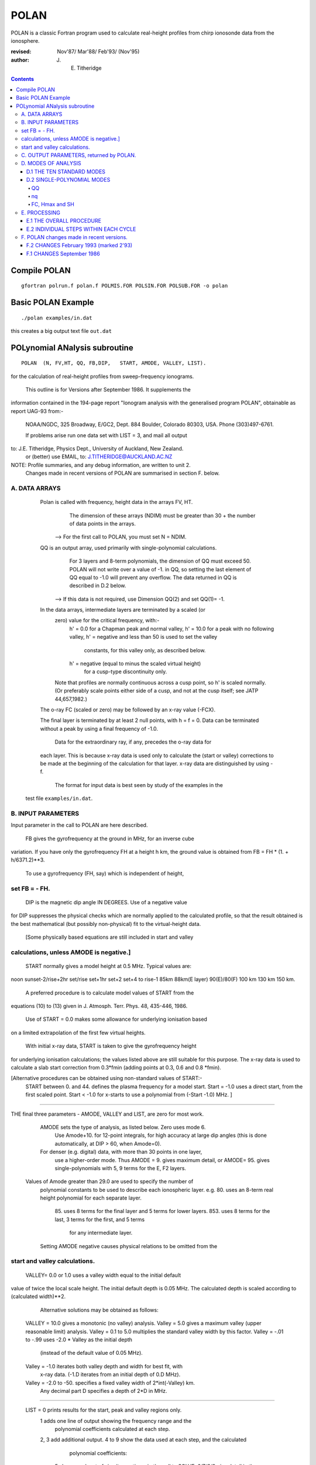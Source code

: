 =====
POLAN
=====

POLAN is a classic Fortran program used to calculate real-height profiles from chirp ionosonde data from the ionosphere.

:revised:  Nov'87/ Mar'88/ Feb'93/ (Nov'95)
:author: J. E. Titheridge

.. contents::

Compile POLAN
=============
::

    gfortran polrun.f polan.f POLMIS.FOR POLSIN.FOR POLSUB.FOR -o polan

Basic POLAN Example
===================
::

    ./polan examples/in.dat

this creates a big output text file ``out.dat``

POLynomial ANalysis subroutine
================================
::

    POLAN  (N, FV,HT, QQ, FB,DIP,   START, AMODE, VALLEY, LIST).

for the calculation of real-height profiles from sweep-frequency ionograms.

     This outline is for Versions after September 1986.  It supplements the
information contained in the 194-page report "Ionogram analysis with the
generalised program POLAN",  obtainable as report UAG-93 from:-
     NOAA/NGDC,  325 Broadway,   E/GC2, Dept. 884
     Boulder,    Colorado 80303, USA.   Phone (303)497-6761.

     If problems arise run one data set with  LIST = 3, and mail all output
to:  J.E. Titheridge,  Physics Dept.,  University of Auckland,  New Zealand.
     or (better) use EMAIL, to:  J.TITHERIDGE@AUCKLAND.AC.NZ

NOTE: Profile summaries, and any debug information, are written to unit 2.
    Changes made in recent versions of POLAN are summarised in section F. below.

A. DATA ARRAYS
--------------

  Polan is called with frequency, height data in the arrays  FV, HT.
        The dimension of these arrays (NDIM) must be greater than
        30 + the number of data points in the arrays.
    --> For the first call to POLAN, you must set  N = NDIM.
  QQ is an output array, used primarily with single-polynomial calculations.
        For 3 layers and 8-term polynomials, the dimension of QQ must exceed 50.
        POLAN will not write over a value of -1. in QQ, so setting the last 
        element of QQ equal to -1.0 will prevent any overflow.  
        The data returned in QQ is described in D.2 below.
    --> If this data is not required, use Dimension QQ(2) and set QQ(1)= -1.

  In the data arrays, intermediate layers are terminated by a scaled (or 
        zero) value for the critical frequency, with:-
            h' = 0.0  for a Chapman peak and normal valley,
            h' = 10.0 for a peak  with no following valley,
            h' = negative and less than 50 is used to set the valley
                     constants, for this valley only, as described below.
            h' = negative (equal to minus the scaled virtual height)
                     for a cusp-type discontinuity only.
        Note that profiles are normally continuous across a cusp point,
        so h' is scaled normally.  (Or preferably scale points either side
        of a cusp, and not at the cusp itself;  see JATP 44,657,1982.)

  The o-ray FC (scaled or zero) may be followed by an x-ray value (-FCX).
 
  The final layer is terminated by at least 2 null points, with  h = f = 0.
  Data can be terminated without a peak by using a final frequency of -1.0.

     Data for the extraordinary ray, if any, precedes the o-ray data for
  each layer.  This is because x-ray data is used only to calculate the
  (start or valley) corrections to be made at the beginning of the
  calculation for that layer.  x-ray data are distinguished by using -f.

     The format for input data is best seen by study of the examples in the 
 test file ``examples/in.dat``.

B.  INPUT PARAMETERS
-------------------- 
Input parameter in the call to POLAN are here described.
 
   FB  gives the gyrofrequency at the ground in MHz, for an inverse cube 
variation.   If you have only the gyrofrequency  FH  at a height  h km,
the ground value is obtained from    FB = FH * (1. + h/6371.2)**3.
   To use a gyrofrequency (FH, say) which is independent of height, 
set  FB = - FH.
------------------------

   DIP  is the magnetic dip angle  IN  DEGREES.   Use of a negative value
for  DIP suppresses the physical checks which are normally applied to the
calculated profile,  so that the result obtained is the best mathematical
(but possibly non-physical) fit to the virtual-height data.  
  [Some physically based equations are still included in start and valley 
calculations, unless AMODE is negative.]
------------------------

   START normally gives a model height at 0.5 MHz.  Typical values are:    
noon   sunset-2/rise+2hr   set/rise    set+1hr   set+2   set+4 to rise-1    
85km    88km(E layer)    90(E)/80(F)   100 km    130 km     150 km. 
 
   A preferred procedure is to calculate model values of START from the 
equations (10) to (13) given in J. Atmosph. Terr. Phys. 48, 435-446, 1986.

   Use of START = 0.0 makes some allowance for underlying ionisation based 
on a limited extrapolation of the first few virtual heights.

   With initial x-ray data, START is taken to give the gyrofrequency height
for underlying ionisation calculations; the values listed above are still
suitable for this purpose.  The x-ray data is used to calculate a slab start
correction from 0.3*fmin  (adding points at 0.3, 0.6 and 0.8 *fmin). 

[Alternative procedures can be obtained using non-standard values of START:-
   START between 0. and 44.  defines the plasma frequency for a model start.
   Start = -1.0   uses a direct start, from the first scaled point.
   Start < -1.0   for x-starts to use a polynomial from (-Start -1.0) MHz. ]
------------------------

THE final three parameters - AMODE, VALLEY and LIST, are zero for most work.

   AMODE  sets the type of analysis, as listed below.   Zero uses mode 6.
     Use Amode+10. for 12-point integrals, for high accuracy at large dip
     angles (this is done automatically, at  DIP > 60, when Amode=0).
   For denser (e.g. digital) data, with more than 30 points in one layer,
     use a higher-order mode.  Thus AMODE = 9. gives maximum detail,  or
     AMODE= 95. gives single-polynomials with 5, 9 terms for the E, F2 layers.

  Values of Amode greater than 29.0 are used to specify the number of
     polynomial constants to be used to describe each ionospheric layer.
     e.g. 80.  uses an 8-term real height polynomial for each separate layer.
          85.  uses 8 terms for the final layer and 5 terms for lower layers.
          853. uses 8 terms for the last, 3 terms for the first, and 5 terms
               for any intermediate layer.

     Setting AMODE negative causes physical relations to be omitted from the
start and valley calculations. 
------------------------

   VALLEY= 0.0 or 1.0  uses a valley width equal to the initial default
value of twice the local scale height.  The initial default depth is 0.05
MHz.  The calculated depth is scaled according to (calculated width)**2. 

     Alternative solutions may be obtained as follows:

  VALLEY = 10.0  gives a monotonic (no valley) analysis.
  Valley =  5.0  gives a maximum valley (upper reasonable limit) analysis.
  Valley =  0.1 to 5.0  multiplies the standard valley width by this factor.
  Valley = -.01 to -.99 uses  -2.0 * Valley  as the initial depth
                             (instead of the default value of 0.05 MHz).
  Valley = -1.0  iterates both valley depth and width for best fit, with 
              x-ray data.  (-1.D iterates from an initial depth of 0.D MHz).
  Valley = -2.0 to -50. specifies a fixed valley width of 2*int(-Valley) km.
                        Any decimal part D specifies a depth of 2*D in MHz.
------------------------

  LIST = 0   prints results for the start, peak and valley regions only.
         1   adds one line of output showing the frequency range and the
             polynomial coefficients calculated at each step.
         2, 3   add additional output.
         4 to 9 show the data used at each step, and the calculated
                polynomial coefficients:
            5   shows each set of simult equations, in the call to SOLVE;
            6/7/8/9 give detail in the start/reduction/peak/valley steps.

         LIST negative  suppresses most trace output below the first peak.
         LIST= -10 suppresses all output, even the normal layer summaries.

C.  OUTPUT PARAMETERS,  returned by POLAN.
------------------------------------------
 
  The arrays  FV, HT contain the calculated frequencies and real heights.

  N  gives the number of calculated real-height data points.

  The peak of the last layer is at  FC = fv(N-3),  Hmax = ht(N-3).
  A point at (N-4) is added, on the fitted Chapman-layer peak; this and the
         points above the peak permit accurate 2nd-difference interpolation.
  Points at  N-2, N-1 and  N  in the output arrays are extrapolated heights
         at  0.35, 0.85 and 1.5  scale heights above the peak (calculated from
             the Chapman expression with a scale height gradient of 0.1).

  fv(N+1)  gives the standard error of the last critical frequency, in MHz.
  ht(N+1)  gives the standard error of the last peak height  Hmax,  in km.
  fv(N+2)  gives the slab thickness, in km.   This is equal to the 
             sub-peak electron content divided by the peak density.
  ht(N+2)  gives the scale height SH of the last peak, in km.
             A negative value of SH shows that a model value was used for
             the scale height, to limit an unreasonable peak extrapolation.

  QQ returns the real-height coefficients, for single-polynomial calculations,
             as described under D.2 below.  For overlapping polynomial modes,
             coefficients are returned for the last polynomial in each layer.

D.  MODES OF ANALYSIS
---------------------

D.1 THE TEN STANDARD MODES
~~~~~~~~~~~~~~~~~~~~~~~~~~

    MODE is obtained from the input parameter AMODE, modified to the range 
    1 to 10, and is used to select the type of analysis as summarised below.
    All Modes include an estimated start correction,  a Chapman-layer peak,
    and a model valley between layers.

MODE=1.- The Linear-Lamination analysis.
     2.- A Parabolic-Lamination analysis, matching end gradients  ( = Paul).
     3.- Overlapping Cubics, with no spurious oscillations (JATP 1982 p657).
     4.- Fourth Order Overlapping Polynomials   (Radio Science 1967, p1169).
     5.- Fifth Order Least-Squares fit to 6 points  (4 virtual + 2 real).
     6.- Sixth Order Least-Squares fit to 8 points  (5 virtual + 3 real).
     7.- Sixth Order fit to 7 virtual +3 real heights; calculates 2 new hts.
     8.- Sixth Order fit to 8 virtual +4 real heights; calculates 2 new hts.
     9.- Seventh Order fit to 13 virtual + 6 real hts; calculates 3 new hts.
     10. A Single Polynomial,  fitting  2*sqrt(NV)  terms to  NV heights.
         A maximum of 90 (=MAXB-9) points can be included in one polynomial.

   The basic parameters which define the type of analysis depend on the
parameter MODE, and are obtained from the arrays given below.  
   NT is the number of terms used in the polynomial representation of each 
real-height segment.
   NV is the number of virtual heights which are fitted in this step.
   NR is the number of previously-calculated real heights which are fitted
(in addition to the origin FA, HA).  A negative value of NR indicates that
one of the fitted real heights is below the origin.   If  NT = NV + NR  we
get an exact fit to the data, and if  NT < NV + NR  the calculated profile
segment is a least-squares fit. 

   NH is the number of new real heights to be calculated.  
   'First step' values are used at the beginning of an analysis, or when
starting on a new layer, when no real heights are known above the starting
point.  In this case the number of known real heights is zero, and the
tabulated values of NR define the position of the origin (counting backwards
from the last calculated real height) for the following step. 

       |-------- First step --------|    |------- Following steps --------|
MODE=  1, 2  3  4  5  6  7  8   9  10    1  2  3  4   5   6   7   8   9  10 
 NT =  1, 2, 3, 4, 4, 5, 6, 6,  7, 73,   1, 2, 3, 4,  5,  6,  6,  6,  7, 73
 NV =  1, 2, 3, 4, 5, 7, 8,10, 12, 90,   1, 1, 2, 3,  4,  5,  7,  8, 13, 90
 NR =  0, 0, 0, 1, 1, 2, 2, 3,  5,  2,   0,-1,-1, 1, -2, -3, -3, -4, -6, -3
 NH =  1, 1, 2, 3, 3, 4, 5, 6,  8, 28,   1, 1, 1, 1,  1,  1,  2,  2,  3, 28


D.2 SINGLE-POLYNOMIAL MODES
~~~~~~~~~~~~~~~~~~~~~~~~~~~

  These use a defined number of real-height coefficients for each layer, 
and return all profile parameters in the array QQ.  The order of the 
analysis is set by the parameter AMODE, as follows.

AMODE = 10L,  where L is an integer in the range 3 to 14, uses a single
              polynomial with L terms to describe each ionospheric layer.
AMODE = 10L+M   uses  L terms for the final layer, and M for earlier layers.
AMODE = 100L+10M+F is L terms for Last, M for Middle and  F for First layer
                                             (M and F must be less than 10).

QQ
++

returns the real-height parameters which describe the profile, for
single-polynomial modes of analysis (unless QQ(1) was set equal to -1.0 by
the calling program).  (For normal [overlapping polynomial] runs, QQ returns
the coefficients for the last polynomial, and the peak, in each layer.)

The returned value of QQ(1) gives the total number of stored values (numq).
Starting at QQ(2), the parameters returned for each layer are:
     FA, HA,  nq,  q1, q2, .. qn,  devn,   FP, FC, Hmax, and SH.

nq
++

is the number of polynomial coefficients (q1 to qn) used for this layer.
This is normally equal to the number of coefficients requested in AMODE.
   
HA is the true height at FA, after any start or valley adjustments, so the 
real-height profile is 
              h  =  HA + q1.(f-FA) + q2.(f-FA)^2 + ... qn.(f-FA)^nq.

devn is the rms deviation (in km) of the fit to the virtual height data.

FC, Hmax and SH
+++++++++++++++

 are the constants which define the Chapman-layer peak;
this joins the polynomial section at the frequency FP (close to the second to
highest scaled frequency for the layer, but limited to 0.9FM < FP < 0.97FC).

   For a 2nd (or 3rd) layer,  FA, HA give the new real-height origin at the 
top of the valley region.   Thus FA is equal to the previous FC,  and the
valley width is   W = HA - Hmax  in km.   The valley depth (D, in MHz) can be
obtained from the width using equations (14) of the report UAG-93, which give
     D = 0.008 W**2/(20 + W) MHz,  followed by   D = D.FC/(D + FC).

   The end point of the data in QQ is verified by a value  QQ(numq+1) = -99.
for a normal exit, and  -98. for an error (or no-peak) exit.

E.   PROCESSING 
---------------
 Outline of the REAL-HEIGHT ANALYSIS LOOP within POLAN.

E.1  THE OVERALL PROCEDURE
~~~~~~~~~~~~~~~~~~~~~~~~~~~~
FOR ONE CYCLE OF THE CALCULATION

Analysis can proceed with any number of scaled virtual heights (even
1 height and no critical frequency) for each layer.  If the number of data
points NV is less than the number of polynomial terms NT (as specified by 
AMODE), NT is automatically decreased.

-    Calculate one polynomial, with NT terms, from the point  FA = fv(K),
HA = ht(K)  to fit the next NV virtual and NR real heights.  (The fitted 
real heights include one point below HA, if NR is negative.)   
The real-height origin (FA,HA) is at K = KR, in the data arrays FV, HT;
the corresponding virtual height is at K = KV. 

-    With x-ray data (-ve frequencies), at the start or after a peak,
recalculate HA to include the correction for underlying or valley ionisation. 

-    Calculate a further NH real heights, and set KR = KR + NH; KV = KV + NH.
                                                                           
-    Repeat this loop, calculating successive overlapping real-height
sections, until a critical frequency (or end-of-layer) is found in the range
KV +1  to  KV +NV +1.   Then calculate real heights at the remaining scaled 
frequencies and determine a least-squares Chapman-layer peak. 

E.2  INDIVIDUAL STEPS WITHIN EACH CYCLE
~~~~~~~~~~~~~~~~~~~~~~~~~~~~~~~~~~~~~~~
numbered according to the corresponding section in the program POLAN.

SECTION 2.2  Count initial x-rays.  Check frequency sequencing.
             Check for cusp, peak, or end of data.
 Set NF = number of o-rays 
       (= NV, if sufficient points exist before a following peak);
     NX = number of x-rays;      MV = NF+NX.
     FM = fv(mf) = the top frequency used in this step.
     FCC= FC or 0.1 for a peak,  = -.1 for a cusp (gradient discontinuity)
                        at FM,   = 0.0 otherwise.

SECTION 2.3  Subtract the group retardation due to the last calculated
                real-height section.
     This modifies all the virtual heights at f > FA  (where FA = fv(KR)),
     and increases the index LK (which gives the point up to which the
     group retardation has been removed) to KR.

SECTION 3.  Set up equations for the next profile step.

          Check for the occurrence of a valley; if this is required, set
     the valley flag HVAL and set initial values for the width and depth.

          Set up equations in the matrix B.   For start calculations using 
     x-ray data, or for any valley calculations, add suitably weighted
     equations specifying desired physical properties of the solution.

SECTION 4.  Solve the set of simultaneous equations in the array B.

          Check that the solution satisfies basic physical constraints.
     If it does not, obtain a new least-squares solution with the limiting 
     constraints imposed (in the subroutine ADJUST).

          For an x-start or valley calculation, iterate the solution as
     required to ensure the use of a correct gyrofrequency height, and 
     the correct relation between depth and width of the valley.
          For an o-ray valley, loop once to adjust the valley depth.

SECTION 5.  Calculate and store the real heights.

          Set KRM as the index for the highest calculated real height.

SECTION 6.  Least-squares fitting of a Chapman layer peak.

          Calculate the critical frequency and the scale height of a
     layer peak, by an iterative fit to the real-height gradients at the 
     last few calculated points  (as in Radio Science 20, 247, 1985).
          Determine the height of the peak by fitting the peak shape to a 
     weighted mean of the last few calculated real heights.  Adjust the
     last real height to agree closely with the Chapman peak (Sept'86).
     Add an interpolated point between the 'last' height and the peak(2'93).

SECTION 7.  Go to section 2, to restart for a new layer.

     If there are no further data:-   add one point half-way to the peak;
extrapolate 3 points for the topside ionosphere (assuming a Chapman layer
with a scale height gradient of 0.1 km/km);  store constants relating to
the last layer peak;  and return.

F.  POLAN changes made in recent versions.
------------------------------------------

F.2 CHANGES  February 1993 (marked 2'93)
~~~~~~~~~~~~~~~~~~~~~~~~~~~~~~~~~~~~~~~~
Deleted NDIM from call.  First call must have N = NDIM (or ndim is set to 100).
Added extra output point below peak, and spaced those above for best interpoln.
Reduced # points over which Chapman peak is fitted, for single polynomials.
Imposed lower limit on profile curvature at top point, before peak fit.
Mode 10 to NT= 2.*sqrt(NV), so 20/40/60 data -> Nt= 9/13/14 (prev NV>18->NT=15)

NOTE: I now use ! for comments; you may need to change this for your compiler.

F.1 CHANGES  September 1986
~~~~~~~~~~~~~~~~~~~~~~~~~~~

(a)  Addition of the parameters  NDIM  and  QQ  in the call to POLAN.
     Use of NDIM makes it unnecessary to reset N (to the dimension of the
input arrays) on each call.

     QQ returns the coefficients for single-polynomial representations.  
It is now a required parameter in the call to POLAN,  but is not used if
(initially) QQ(1) = -1.   (Previous use of QQ returned 1 less coefficient 
than described in section D.2, since the count nq was taken to include
the constant HA).  For normal (overlapping polynomial) runs, QQ returns the
coefficients for the last polynomial, and the peak, in each layer.

(b)  Use of a negative scale height, to indicate use of a model value rather
than one derived from the data, is restricted to the output listing (and the
output array QQ).  In some previous versions, -SH was accidentally carried
over to later stages creating numerous problems. 

(c)  The default analysis (obtained at AMODE = 0.0) has been changed from
Mode 5 to Mode 6.  Experience has shown some benefits and no problems with
the higher modes, particularly since the change (d) below which gives good
results even when the scaled frequency interval varies considerably. 

(d)  Weighting of different points in the least-squares calculation has
been made proportional to the scaled frequency interval.  This stops smooth
sections of the profile, where fewer points may have been scaled, from
getting too low a weight.  It reduces spurious fluctuations in high order
modes to well below the levels described in J. Atmosph. Terr. Phys. 44,
657-669, 1982. 

(e)  The START model has been revised to the procedure described in J.
Atmosph. Terr. Phys. 48, 435-446, 1986. 

(f)  Minor improvements have been made in several steps of the calculation. 
Programs will now run at DIP = 0.  Calculations proceed normally with 2 or
more data points for each layer;  even a layer with only one point (with
or without FC) is handled.

(g)  Descriptive comments have been extracted from the listing of POLAN.FOR (polan.f),
into this file.

